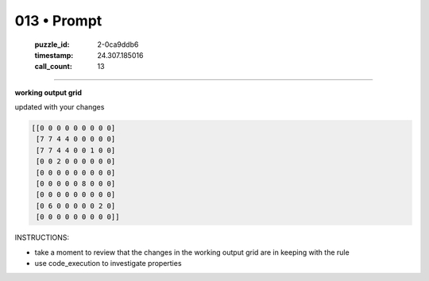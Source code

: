013 • Prompt
============

   :puzzle_id: 2-0ca9ddb6
   :timestamp: 24.307.185016
   :call_count: 13




====


**working output grid**



updated with your changes



.. code-block::

    [[0 0 0 0 0 0 0 0 0]
     [7 7 4 4 0 0 0 0 0]
     [7 7 4 4 0 0 1 0 0]
     [0 0 2 0 0 0 0 0 0]
     [0 0 0 0 0 0 0 0 0]
     [0 0 0 0 0 8 0 0 0]
     [0 0 0 0 0 0 0 0 0]
     [0 6 0 0 0 0 0 2 0]
     [0 0 0 0 0 0 0 0 0]]


.. image:: _images/012-working_grid.png
   :alt: _images/012-working_grid.png



INSTRUCTIONS:




* take a moment to review that the changes in the working output grid are in keeping with the rule




* use code_execution to investigate properties



.. seealso::

   - :doc:`013-history`
   - :doc:`013-response`


